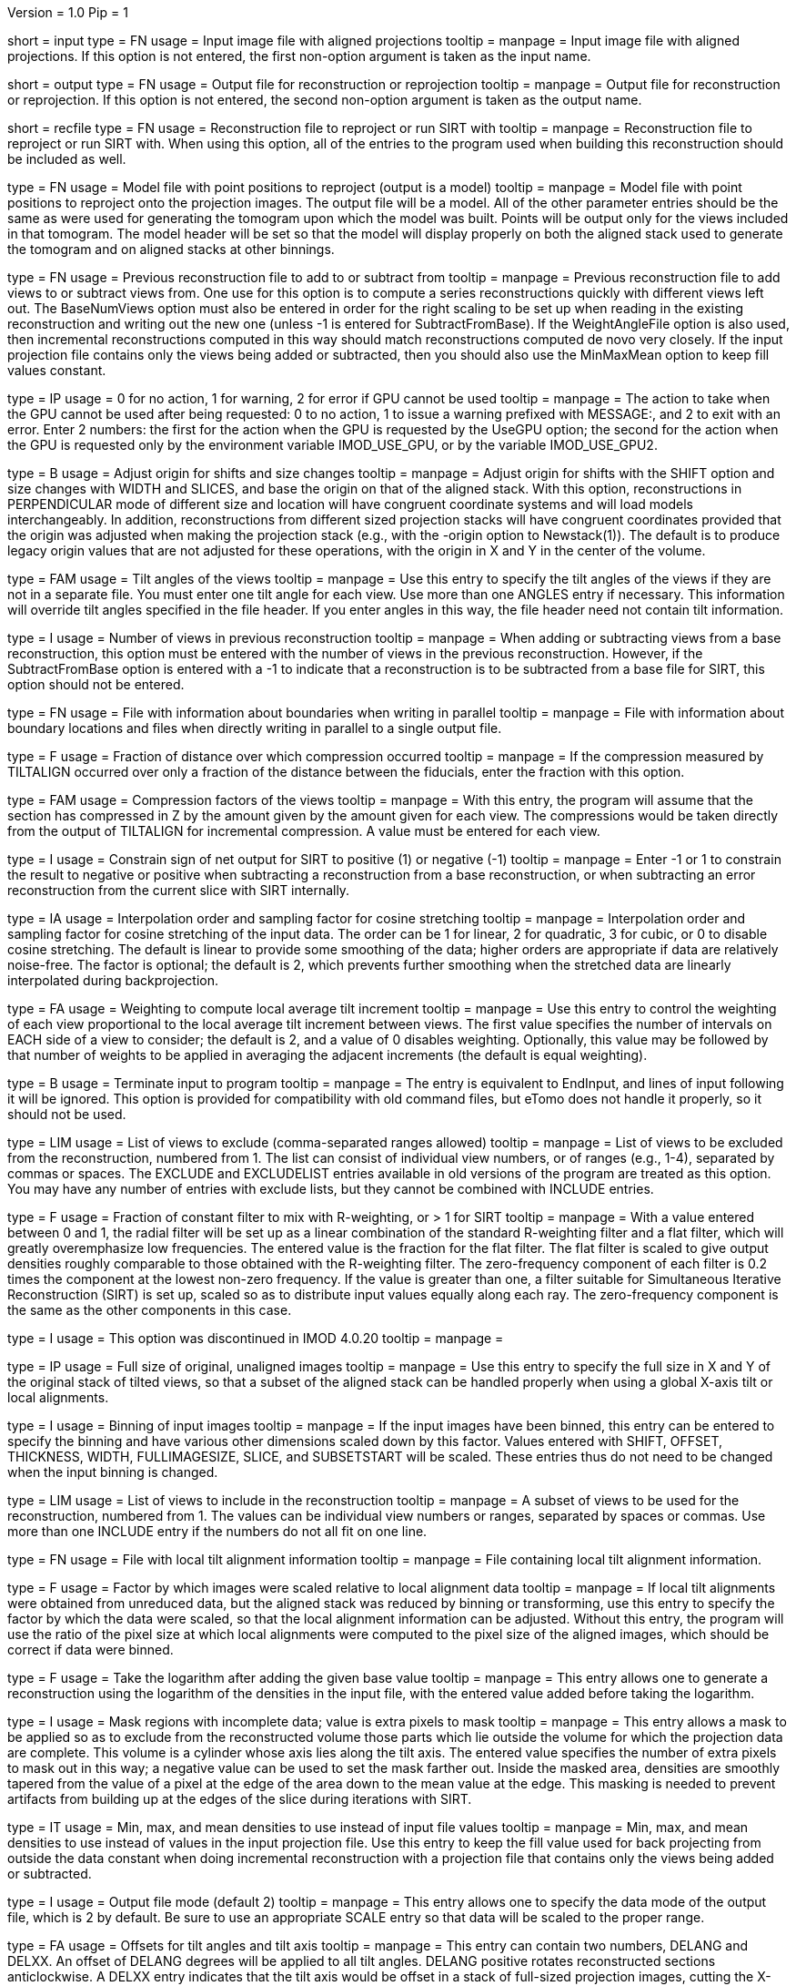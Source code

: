 Version = 1.0
Pip = 1

[Field = InputProjections]
short = input
type = FN
usage = Input image file with aligned projections
tooltip = 
manpage = Input image file with aligned projections.  If this option is not
entered, the first non-option argument is taken as the input name.

[Field = OutputFile]
short = output
type = FN
usage = Output file for reconstruction or reprojection
tooltip = 
manpage = Output file for reconstruction or reprojection.  If this option is
not entered, the second non-option argument is taken as the output name. 

[Field = RecFileToReproject]
short = recfile
type = FN
usage = Reconstruction file to reproject or run SIRT with
tooltip = 
manpage = Reconstruction file to reproject or run SIRT with.  When using this
option, all of the entries to the program used when building this
reconstruction should be included as well.

[Field = ProjectModel]
type = FN
usage = Model file with point positions to reproject (output is a model)
tooltip = 
manpage = Model file with point positions to reproject onto the projection
images.  The output file will be a model.  All of the other parameter entries
should be the same as were used for generating the tomogram upon which the 
model was built.  Points will be output only for the views included in that
tomogram.  The model header will be set so that the model will display
properly on both the aligned stack used to generate the tomogram and on
aligned stacks at other binnings.

[Field = BaseRecFile]
type = FN
usage = Previous reconstruction file to add to or subtract from
tooltip = 
manpage = Previous reconstruction file to add views to or subtract views from.
One use for this option is to compute a series reconstructions quickly with
different views left out.  The BaseNumViews option must also be entered in
order for the right scaling to be set up when reading in the existing
reconstruction and writing out the new one (unless -1 is entered for
SubtractFromBase).  If the WeightAngleFile option is
also used, then incremental reconstructions computed in this way should match
reconstructions computed de novo very closely.  If the input projection file
contains only the views being added or subtracted, then you should also use
the MinMaxMean option to keep fill values constant.

[Field = ActionIfGPUFails]
type = IP
usage = 0 for no action, 1 for warning, 2 for error if GPU cannot be used
tooltip = 
manpage = The action to take when the GPU cannot be used after being
requested: 0 to no action, 1 to issue a warning prefixed with MESSAGE:, and 2
to exit with an error.  Enter 2 numbers: the first for the action when the GPU
is requested by the UseGPU option; the second for the action when the GPU is
requested only by the environment variable IMOD_USE_GPU, or by the variable
IMOD_USE_GPU2.

[Field = AdjustOrigin]
type = B
usage = Adjust origin for shifts and size changes
tooltip = 
manpage = Adjust origin for shifts with the SHIFT option and size changes
with WIDTH and SLICES, and base the origin on that of the aligned stack.  With
this option, reconstructions in PERPENDICULAR mode of different size and
location will have congruent coordinate systems and will load models
interchangeably.  In addition, reconstructions from different sized projection
stacks will have congruent coordinates provided that the origin was adjusted
when making the projection stack (e.g., with the -origin option to
Newstack(1)).  The default is to produce legacy origin values that are not
adjusted for these operations, with the origin in X and Y in the center of the
volume.

[Field = ANGLES]
type = FAM
usage = Tilt angles of the views
tooltip = 
manpage = Use this entry to specify the tilt angles of the views if they are
not in a separate file.  You must enter one tilt
angle for each view.  Use more than one ANGLES entry if necessary.
This information will override tilt angles specified in the file
header.  If you enter angles in this way, the file header need not
contain tilt information.

[Field = BaseNumViews]
type = I
usage = Number of views in previous reconstruction
tooltip = 
manpage = When adding or subtracting views from a base reconstruction, this
option must be entered with the number of views in the previous
reconstruction.  However, if the SubtractFromBase option is entered with a -1
to indicate that a reconstruction is to be subtracted from a base file for
SIRT, this option should not be entered.

[Field = BoundaryInfoFile]
type = FN
usage = File with information about boundaries when writing in parallel
tooltip = 
manpage = File with information about boundary locations and files when 
directly writing in parallel to a single output file.

[Field = COMPFRACTION]
type = F
usage = Fraction of distance over which compression occurred
tooltip = 
manpage = If the compression measured by TILTALIGN occurred over
only a fraction of the distance between the fiducials, enter the fraction with
this option.

[Field = COMPRESS]
type = FAM
usage = Compression factors of the views
tooltip = 
manpage = With this entry, the program will assume that the section has
compressed in Z by the amount given by the amount given for each
view.  The compressions would be taken directly from the  output of
TILTALIGN for incremental compression.  A value must be entered for
each view.

[Field = ConstrainSign]
type = I
usage = Constrain sign of net output for SIRT to positive (1) or negative (-1)
tooltip = 
manpage = Enter -1 or 1 to constrain the result to negative or positive when
subtracting a reconstruction from a base reconstruction, or when subtracting
an error reconstruction from the current slice with SIRT internally.

[Field = COSINTERP]
type = IA
usage = Interpolation order and sampling factor for cosine stretching
tooltip = 
manpage = Interpolation order and sampling factor
for cosine stretching of the input data.  The order can be 1 for linear,
2 for quadratic, 3 for cubic, or 0 to disable cosine stretching.
The default is linear to provide some smoothing of the data; higher
orders are appropriate if data are relatively noise-free.  The factor is
optional; the default is 2, which prevents further smoothing when
the stretched data are linearly interpolated during backprojection.  

[Field = DENSWEIGHT]
type = FA
usage = Weighting to compute local average tilt increment
tooltip = 
manpage = Use this entry to control the weighting of each view proportional
to the local average tilt increment between views.  The first value specifies
the number of intervals on EACH side of a view to consider; the default
is 2, and a value of 0 disables weighting.  Optionally, this value may be
followed by that number of weights to be applied in averaging the adjacent
increments (the default is equal weighting).

[Field = DONE]
type = B
usage = Terminate input to program
tooltip = 
manpage = The entry is equivalent to EndInput, and lines of input following
it will be ignored.  This option is provided for compatibility with old
command files, but eTomo does not handle it properly, so it should not be used.

[Field = EXCLUDELIST2]
type = LIM
usage = List of views to exclude (comma-separated ranges allowed)
tooltip = 
manpage = List of views to be excluded from the reconstruction, numbered from 
1.  The list
can consist of individual view numbers, or of ranges (e.g., 1-4), separated
by commas or spaces.  The EXCLUDE and EXCLUDELIST entries available in
old versions of the program are treated as this option.
You may have any number of entries with exclude lists, but they cannot be 
combined with INCLUDE entries.

[Field = FlatFilterFraction]
type = F
usage = Fraction of constant filter to mix with R-weighting, or > 1 for SIRT
tooltip = 
manpage = With a value entered between 0 and 1, the radial filter will be set
up as a linear combination of the standard R-weighting filter and a flat
filter, which will greatly overemphasize low frequencies.  The entered value
is the fraction for the flat filter.  The flat filter is scaled to give
output densities roughly comparable to those obtained with the R-weighting
filter.  The zero-frequency component of each filter is 0.2 times the
component at the lowest non-zero frequency.  If the value is greater than one,
a filter suitable for Simultaneous Iterative Reconstruction (SIRT) is set up,
scaled so as to distribute input values equally along each ray.  The
zero-frequency component is the same as the other components in this case.

[Field = FBPINTERP]
type = I
usage = This option was discontinued in IMOD 4.0.20
tooltip = 
manpage = 

[Field = FULLIMAGE]
type = IP
usage = Full size of original, unaligned images
tooltip = 
manpage = Use this entry to specify the full size in X and Y of the
original stack of tilted views, so that a subset of the aligned
stack can be handled properly when using a global X-axis tilt or
local alignments.

[Field = IMAGEBINNED]
type = I
usage = Binning of input images
tooltip = 
manpage = If the input images have been binned, this entry can be entered to
specify the binning and have various other dimensions scaled down by
this factor.  Values entered with SHIFT, OFFSET, THICKNESS, WIDTH,
FULLIMAGESIZE, SLICE, and SUBSETSTART will be scaled.  These entries
thus do not need to be changed when the input binning is changed.

[Field = INCLUDE]
type = LIM
usage = List of views to include in the reconstruction
tooltip = 
manpage = A subset of views to be used for the
reconstruction, numbered from 1.  The values can be individual view numbers or
ranges, separated by spaces or commas.  Use more than one INCLUDE entry if the
numbers do not all fit on one line.

[Field = LOCALFILE]
type = FN
usage = File with local tilt alignment information
tooltip = 
manpage = File containing local tilt alignment information.

[Field = LOCALSCALE]
type = F
usage = Factor by which images were scaled relative to local alignment data
tooltip = 
manpage = If local tilt alignments were obtained from unreduced data, but the
aligned stack was reduced by binning or transforming, use this entry
to specify the factor by which the data were scaled, so that the
local alignment information can be adjusted.  Without this entry, the program
will use the ratio of the pixel size at which local alignments were computed
to the pixel size of the aligned images, which should be correct
if data were binned.

[Field = LOG]
type = F
usage = Take the logarithm after adding the given base value
tooltip = 
manpage = This entry allows one to generate a reconstruction using the
logarithm of the densities in the input file, with the entered value 
added before taking the logarithm.

[Field = MASK]
type = I
usage = Mask regions with incomplete data; value is extra pixels to mask
tooltip = 
manpage = This entry allows a mask to be applied so as to exclude from the
reconstructed volume those parts which lie outside the volume for
which the projection data are complete.  This volume is a cylinder whose axis
lies along the tilt axis.  The entered value specifies the number of extra
pixels to mask out in this way; a negative value can be used to set the mask
farther out.  Inside the masked area, densities are smoothly tapered from the
value of a pixel at the edge of the area down to the mean value at the edge.
This masking is needed to prevent artifacts from building up at the edges of
the slice during iterations with SIRT.

[Field = MinMaxMean]
type = IT
usage = Min, max, and mean densities to use instead of input file values
tooltip = 
manpage = Min, max, and mean densities to use instead of values in the
input projection file.  Use this entry to keep the fill value used for
back projecting from outside the data constant when doing incremental
reconstruction with a projection file that contains only the views being added
or subtracted.

[Field = MODE]
type = I
usage = Output file mode (default 2)
tooltip = 
manpage = This entry allows one to specify the data mode of the output file,
which is 2 by default.  Be sure to use an appropriate SCALE entry so
that data will be scaled to the proper range.

[Field = OFFSET]
type = FA
usage = Offsets for tilt angles and tilt axis
tooltip = 
manpage = This entry can contain two numbers, DELANG and DELXX.  An offset of
DELANG degrees will be applied to all tilt angles.  DELANG positive rotates
reconstructed sections anticlockwise.  A DELXX entry indicates that the tilt
axis would be offset in a stack of full-sized projection images, cutting the
X-axis at  NX/2. + DELXX instead of NX/2.  The DELXX entry is optional and
defaults to 0 when omitted.  If the tilt axis is offset from the center
because the projection images are a non-centered subset of the full images,
use the SUBSETSTART entry instead.  If the projection images are a
non-centered subset with the tilt axis centered in them, then using this entry
together with SUBSETSTART and FULLIMAGE should produce a correct result.

[Field = PARALLEL]
type = B
usage = Output slices parallel to the plane of the specimen
tooltip = 
manpage = Output slices parallel to the plane of the zero tilt projection.
This option cannot be used with direct writing of data to a single output file
from parallel Tilt runs.  It inverts the handedness of the reconstruction.

[Field = PERPENDICULAR]
type = B
usage = Output slices perpendicular to the plane of the specimen (default)
tooltip = 
manpage = Output slices perpendicular to the plane of the specimen.  This
output is the default since it corresponds to the way in which slices are
computed.

[Field = RADIAL]
type = FP
usage = Cutoff and sigma of Gaussian falloff for radial weighting function.
tooltip = 
manpage = This entry controls low-pass filtering with the radial weighting
function.  The radial weighting function is linear away from the origin out to
the distance in reciprocal space specified by the first value, followed by a 
Gaussian fall-off with a s.d. (sigma) given by the second value.  If the
cutoff is great than 1 the distances are interpreted as pixels in Fourier
space; otherwise they are treated as frequencies in cycles/pixel, which range
from 0 to 0.5.

[Field = REPLICATE]
type = FPM
usage = This option was discontinued in IMOD 4.0.21
tooltip = 
manpage = 

[Field = REPROJECT]
type = FAM
usage = Angles for reprojections of reconstructed slices
tooltip = 
manpage = With this entry, the program will output one or more reprojections 
of the reconstructed slices at the given angles.  If RecFileToReproject is 
entered, then the reprojections should match the input projections; otherwise
the reprojections will be of the computed slices and should match what
Xyzproj(1) would produce.

[Field = SCALE]
type = FP
usage = Values to add then scale reconstructed densities by
tooltip = 
manpage = With this entry, the values in the reconstruction will be scaled by
adding the first value then multiplying by the second one.  The default is
0,1.  After the reconstruction is complete, the program will output the
scale values that would make the data range from 10 to 245.

[Field = SHIFT]
type = FA
usage = Amount to shift reconstructed slice in X and Y
tooltip = 
manpage = This entry allows one to shift the reconstructed slice in X or Z
before it is output.  If the X shift is positive, the slice will be
shifted to the right, and the output will contain the left part of
the whole potentially reconstructable area.  If the Z shift is positive,
the slice is shifted upward.  The Z entry is optional and
defaults to 0 when omitted.

[Field = SIRTIterations]
type = I
usage = Number of iterations to run SIRT procedure
tooltip = 
manpage = This entry directs the program to compute a SIRT reconstruction
internally for the given number of iterations, as described above.  If the
RecFileToReproject option is given, then the program will read in slices from
the existing reconstruction, interpolating between them to make vertical
slices if there is a fixed X-axis tilt.  Each read-in slice or vertical slice
is then used for reprojection and modified by a backprojection of the
difference between the reprojection and the original projection image.  In
this case, the FlatFilterFraction option is not needed, as the appropriate
filter is used automatically.  If no existing reconstruction is given, then
the program generates an initial reconstruction with a flat filter fraction of
1.0 unless a value is supplied with the FlatFilterFraction option.

[Field = SIRTSubtraction]
type = B
usage = Subtract reprojections from original projections before writing
tooltip =
manpage = Subtract reprojections from original projections to produce a
reprojection difference for SIRT.  The width of the reprojection must match
the width of the input data. 

[Field = SLICE]
type = IA
usage = Starting and ending slice number, and interval between slices
tooltip = 
manpage = Starting and ending slice number to reconstruct, and interval
between slices.  The numbers refer to slices in the X/Z plane and correspond
to Y coordinates in the projection images.  Slices are numbered from 0.  
The interval entry is optional, must be positive, and defaults to 1 when 
omitted.

[Field = StartingIteration]
type = I
usage = Starting SIRT iteration number for reports of difference mean and SD
tooltip =
manpage = Starting SIRT iteration number, in order to obtain reports of the
mean and standard deviation of a difference reconstruction in a SIRT
procedure.  These values are computed for slices in the middle 80% of the
slice range, in the middle 80% of the width in X, and in the middle half of
the height in Y.  When running SIRT internally, the statistics are computed as
each difference slice is computed.  Otherwise, they are computed just before
subtracting the difference reconstruction from read-in slices.  A summary is
printed when the program finishes.

[Field = SUBSETSTART]
type = IP
usage = Lower left X, Y coordinates of aligned stack within whole images
tooltip = 
manpage = If the aligned stack contains a subset of the area in the original
images, and this area is not centered in X or a global X-axis tilt or
local alignments are being used, use this entry to enter the X and Y index
coordinates (numbered from 0) of the lower left corner of the subset within the
original images.  A FULLIMAGE entry must also be included.  If the aligned
stack is larger than the original images, use negative values. 

[Field = SubtractFromBase]
type = LI
usage = Views to subtract from previous reconstruction (0 for all, -1 for SIRT)
tooltip = 
manpage = Views to subtract from the previous reconstruction specified by
BaseRecFile.  Without this entry, all views are added.  Enter the list of
specific views to subtract, 0 to have all
included views subtracted, or -1 to have all views subtracted for a SIRT
reconstruction.

[Field = THICKNESS]
type = I
usage = Thickness in Z of reconstructed volume
tooltip = 
manpage = Thickness in Z of reconstructed volume, in pixels

[Field = TILTFILE]
type = FN
usage = File with list of tilt angles
tooltip = 
manpage = Use this entry to specify a file containing a list of all tilt
angles.  The angles may be one per line or many per line.

[Field = TITLE]
type = CH
usage = Title string for output file header
tooltip = 
manpage = An alphanumeric string giving the title for the job, which will be
added to the output map.  Limit 50 characters.  This entry is
optional; the default is "Tomographic reconstruction".

[Field = TOTALSLICES]
type = IP
usage = Starting and ending slices of entire reconstruction
tooltip = 
manpage = This entry is used to allow multiple runs of Tilt to compute a subset
of slices and place them into the same output file.  The values
specify the first and last slice to be reconstructed in the whole
volume, numbered from 0.  When this entry is present, the behavior of
the program depends on the SLICE entry (or the ZMinAndMax entry when
reprojecting from a tomogram).  The program should be run initially with SLICE
-1 -1 (or ZMinAndMax -1 -1 when reprojecting), which will cause it to create
the output file and write its header.  On successive runs with SLICE or
ZMinAndMax indicating a real range of slices, the program will open the
existing file, write only those slices, and not write the header when it is
done.

[Field = UseGPU]
type = I
usage = Use GPU for computation; 0 for best available one or number of GPU
tooltip = 
manpage = Use the GPU (graphical processing unit) for computations if
possible; enter 0 to use the best GPU on the system, or the number of a
specific GPU (numbered from 1).  The GPU can be used for all types of
operations as long as there is sufficient memory.

[Field = ViewsToReproject]
type = LI
usage = List of views to reproject (0 for all, not just included ones)
tooltip = 
manpage = List of views to reproject from a reconstruction file, numbered from
1.  The default
is to project just the views that were included in the reconstruction.  To
project all views in the input projection file, enter 0.

[Field = VertBoundaryFile]
type = FN
usage = File with information for writing vertical slice file in parallel
tooltip =
manpage = File with information about boundaries and temporary files when
writing a vertical slice output file and running multiple chunks in parallel.

[Field = VertSliceOutputFile]
type = FN
usage = File for saving vertical slices when running SIRT internally
tooltip =
manpage = File for saving internally produced vertical slices at the last
iteration when running SIRT internally.  When such a file is saved, SIRT can
be resumed with it and the vertical slices will not be degraded by being
interpolated on output and input.

[Field = VertForSIRTInput]
type = B
usage = The file being reprojected for resuming SIRT is a vertical slice file
tooltip =
manpage = The file to be reprojected when resuming internal SIRT is a vertical
slice file, specified by VertSliceOutputFile on the previous run.  When such a
file is provided, the program will use its slices directly instead of having
to interpolate from the slices of the reconstruction file.

[Field = WeightAngleFile]
type = FN
usage = File with full list of angles to use for weighting
tooltip = 
manpage = File with a list of tilt angles to be used for computing the
relative weighting of the views.  Use this entry to keep the weightings
applied to each view constant across reconstructions from subsets of views,
regardless of which views are actually included in a particular
reconstruction.  For example, when leaving one view out, the two adjacent
views would receive higher weights without this entry, but with this entry 
they would have the same weights as with the view included.

[Field = WeightFile]
type = FN
usage = File with list of weighting factors for all views
tooltip = 
manpage = Name of a file containing a list of weighting factors to be applied
to the views, such as for mass normalization.  The factors may be one per line 
or many per line.  These weights are ignored if the log is being taken of the 
data.

[Field = WIDTH]
type = I
usage = Width of output image
tooltip = 
manpage = The width of the output image; the default is
the width of the input image.

[Field = XAXISTILT]
type = F
usage = Tilt about X-axis to correct in reconstruction
tooltip = 
manpage = This entry allows one to rotate the reconstruction around the X axis,
so that a section that appears to be tilted around the X axis can be
made flat to fit into a smaller volume.  The angle should be the
tilt of the section relative to the X-Y plane in an unrotated
reconstruction.  For example, if the reconstruction extends 500
slices, and the section is 5 pixels below the middle in the first
slice and 5 pixels above the middle in the last slice, the angle should
be 1.1 (the arc sine of 10/500).

[Field = XMinAndMaxReproj]
short = xminmax
type = IP
usage = Starting and ending X index coordinates to reproject
tooltip = 
manpage = Starting and ending X index coordinates of region to reproject from
a reconstruction file (numbered from 0).  The default is the whole extent in X.

[Field = XTILTFILE]
type = FN
usage = File with variable tilts around the X-axis
tooltip = 
manpage = Use this entry to specify a file containing a list of tilts to be
applied around the X axis for the individual views.  A global tilt specified
by the XAXISTILT entry, if any, will be subtracted from these tilts.  If this
file contains all zeros, the program runs the same as if the file was not
entered.

[Field = XTILTINTERP]
type = I
usage = Interpolation order for computing X-tilted slices from vertical ones
tooltip = 
manpage = This entry controls the order for interpolating an output slice
tilted around the X axis from vertical, untilted slices each computed
from a single line of input data.  Set the order to 1 for linear, 2 for
quadratic, 3 for cubic, or 0 to disable this method of X-axis
tilting and revert to computing the output slice directly from input
data.  The default is 1; higher orders are appropriate if data are
particularly noise-free.

[Field = YMinAndMaxReproj]
short = yminmax
type = IP
usage = Starting and ending Y index coordinates to reproject
tooltip = 
manpage = Starting and ending Y index coordinates of region to reproject from
a reconstruction file (numbered from 0).  Y is the thickness dimension. 
The default is the whole extent in Y.

[Field = ZFACTORFILE]
type = FN
usage = File with Z-factors
tooltip = 
manpage = Use this entry to specify a file containing factors for adjusting the
backprojection position in each image as a function of Z height in the
output slice.  These factors are necessary when input images have been
transformed to correct for an apparent specimen stretch.  If this entry is
absent, Z factors in a local alignment file will not be applied.

[Field = ZMinAndMaxReproj]
short = zminmax
type = IP
usage = Starting and ending Z index coordinates to reproject
tooltip = 
manpage = Starting and ending Z index coordinates of region to reproject from
a reconstruction file (numbered from 0).  Z is the the dimension along the
tilt axis.  The default is the whole extent in Z.

[Field = DebugOutput]
short = debug
type = B
usage = Print output for debugging

[Field = InternalSIRTSlices]
short = internal
type = IP
usage = Output reprojections (1-2) and/or internal reconstructions (1-4)
tooltip = 
manpage = Output reprojections or reconstruction slices held internally on the
last iteration of SIRT.  The first value is the type of reprojection: 0 for
none, 1 for actual reprojection, or 2 for difference between reprojection and
input data.  The second value is for type of slice: 0 for none, 1 for
backprojection of difference lines, 2 for final vertical slice, 3 for slice
produced on iteration 0, and 4 for vertical slice decomposed from input.
Output files are sirttst.prj and sirttst.drec, respectively.

[Field = ParameterFile]
short = param
type = PF
usage = Read parameter entries from file
tooltip = 
manpage = Read parameter entries as keyword-value pairs from a parameter file.

[Field = usage]
short = help
type = B
usage = Print help output
tooltip = 
manpage = 
